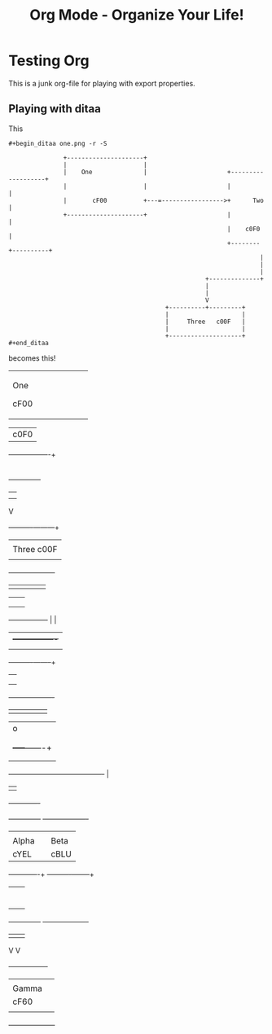 #+LaTeX_CLASS: myarticle
#+TITLE: Org Mode - Organize Your Life!
#+LANGUAGE:  en
#+OPTIONS:   H:3 num:nil toc:t \n:nil @:t ::t |:t ^:nil -:t f:nil *:t TeX:nil LaTeX:nil skip:nil d:nil tags:not-in-toc

* Testing Org

This is a junk org-file for playing with export properties.

** Playing with ditaa

This

#+BEGIN_EXAMPLE
 #+begin_ditaa one.png -r -S
 
                +---------------------+
                |                     |
                |    One              |                      +-------------------+
                |                     |                      |                   |
                |       cF00          +---=----------------->+      Two          |
                +---------------------+                      |                   |
                                                             |    c0F0           |
                                                             +--------+----------+
                                                                      |
                                                                      |
                                                                      |
                                                       +--------------+
                                                       |               
                                                       |               
                                                       V      
                                            +----------+---------+
                                            |                    |
                                            |     Three   c00F   |
                                            |                    |
                                            +--------------------+
 #+end_ditaa
#+END_EXAMPLE

becomes this!

#+begin_ditaa one.png -r -S
 
                +---------------------+
                |                     |
                |    One              |                      +-------------------+
                |                     |                      |                   |
                |       cF00          +---=----------------->+      Two          |
                +---------------------+                      |                   |
                                                             |    c0F0           |
                                                             +--------+----------+
                                                                      |
                                                                      |
                                                                      |
                                                       +--------------+
                                                       |               
                                                       |               
                                                       V      
                                            +----------+---------+
                                            |                    |
                                            |     Three   c00F   |
                                            |                    |
                                            +--------------------+
#+end_ditaa

#+begin_ditaa xxx.png -r -S

      +---------------+
      |               |
      |               |
      +-------+-------+				  +----------------+
	      |					  |                |
	      |					  |                |
	      |					  |                |
	      +-----------------+		  |                |
	       			| 		  +----------------+
				|
		     +----------+--------+
		     |         	         |
		     |         	         |
		     |                   |
		     +-------------------+

#+end_ditaa

#+begin_ditaa two.png -S
                         
             +----------+
             |          |
             |          |
             |          |
             +----+-----+
                  |                                              o
                  |                                              |
                  |                                              |
                  |                                        +-----+-------+
                  |                                        |             |
                  |                                        |             |
                  +----------------------------------------+             |
                                                           |             |
                                                           +-------------+
#+end_ditaa

#+begin_ditaa three.png -r -S -o

    +--------------+			    +-------------------+
    |              |			    |                   |
    |   Alpha      |   	       	       	    |        Beta       |
    | cYEL         |   	       	       	    | cBLU              |
    +------+-------+   	       	       	    +----------+--------+
	   |		   	    		       | 
	   |		   	    		       | 
	   |		   	    		       | 
	   |		   	    		       | 
	   |		   	    		       | 
	   |		   	    		       | 
	   |		   	    		       | 
	   +--------------+	   +-------------------+ 
		  	  |	   |			 
		       	  V	   V			 
		    +-----+--------+-----+		 
		    |                    |     	       	 
		    |       Gamma        |
		    |       cF60         |
		    |                    |
		    +--------------------+
#+end_ditaa

#+ Local Variables:
#+ org-export-latex-title-command: ""
#+ org-export-latex-append-header: "\
#+ \\usepackage{graphicx}
#+ \\usepackage{multicol}
#+ \\geometry{headheight=47pt}
#+ \\fancyhead[L]{\\LARGE Org-Mode - Organize Your Life!}
#+ \\fancyfoot[L]{\\org-mode.org\\\\ \\today}
#+ "
#+ End:
